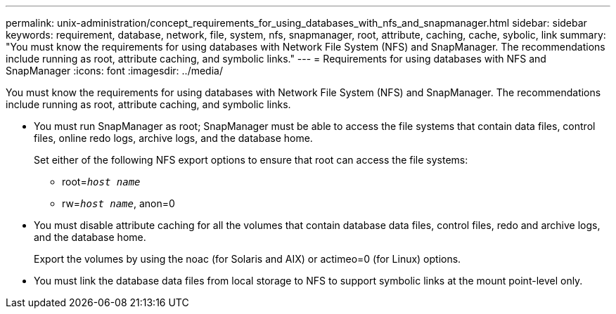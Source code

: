 ---
permalink: unix-administration/concept_requirements_for_using_databases_with_nfs_and_snapmanager.html
sidebar: sidebar
keywords: requirement, database, network, file, system, nfs, snapmanager, root, attribute, caching, cache, sybolic, link
summary: "You must know the requirements for using databases with Network File System (NFS) and SnapManager. The recommendations include running as root, attribute caching, and symbolic links."
---
= Requirements for using databases with NFS and SnapManager
:icons: font
:imagesdir: ../media/

[.lead]
You must know the requirements for using databases with Network File System (NFS) and SnapManager. The recommendations include running as root, attribute caching, and symbolic links.

* You must run SnapManager as root; SnapManager must be able to access the file systems that contain data files, control files, online redo logs, archive logs, and the database home.
+
Set either of the following NFS export options to ensure that root can access the file systems:

 ** root=`_host name_`
 ** rw=`_host name_`, anon=0

* You must disable attribute caching for all the volumes that contain database data files, control files, redo and archive logs, and the database home.
+
Export the volumes by using the noac (for Solaris and AIX) or actimeo=0 (for Linux) options.

* You must link the database data files from local storage to NFS to support symbolic links at the mount point-level only.
